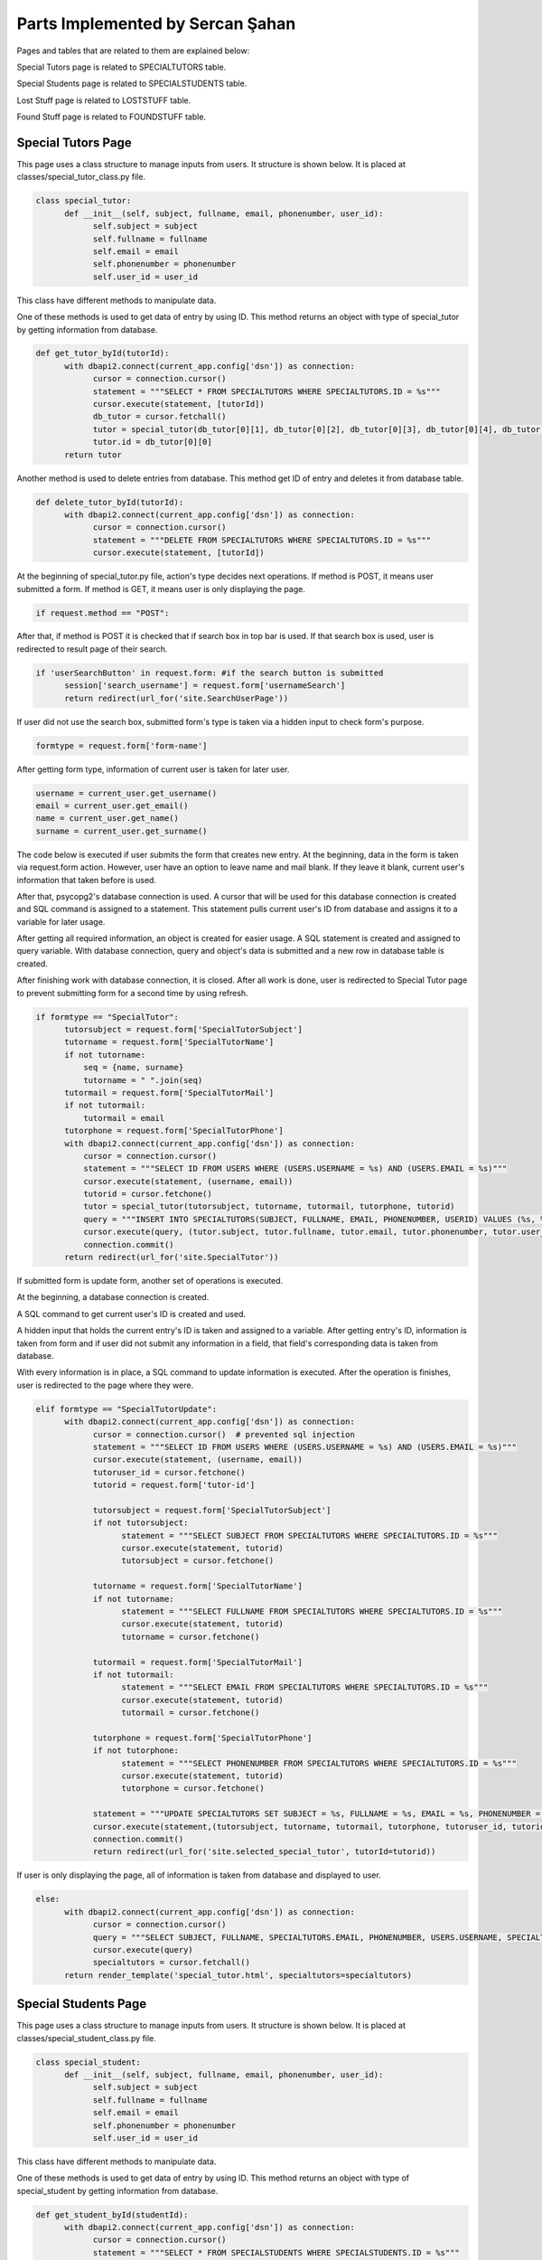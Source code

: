 Parts Implemented by Sercan Şahan
=================================

Pages and tables that are related to them are explained below:

Special Tutors page is related to SPECIALTUTORS table.

Special Students page is related to SPECIALSTUDENTS table.

Lost Stuff page is related to LOSTSTUFF table.

Found Stuff page is related to FOUNDSTUFF table.

.. raw:: latex

    \newpage

Special Tutors Page
-------------------

This page uses a class structure to manage inputs from users. It structure is shown below. It is placed at classes/special_tutor_class.py file.

.. code-block:: python

      class special_tutor:
            def __init__(self, subject, fullname, email, phonenumber, user_id):
                  self.subject = subject
                  self.fullname = fullname
                  self.email = email
                  self.phonenumber = phonenumber
                  self.user_id = user_id

This class have different methods to manipulate data.

One of these methods is used to get data of entry by using ID. This method returns an object with type of special_tutor by getting information from database.

.. code-block:: python

      def get_tutor_byId(tutorId):
            with dbapi2.connect(current_app.config['dsn']) as connection:
                  cursor = connection.cursor()
                  statement = """SELECT * FROM SPECIALTUTORS WHERE SPECIALTUTORS.ID = %s"""
                  cursor.execute(statement, [tutorId])
                  db_tutor = cursor.fetchall()
                  tutor = special_tutor(db_tutor[0][1], db_tutor[0][2], db_tutor[0][3], db_tutor[0][4], db_tutor[0][5])
                  tutor.id = db_tutor[0][0]
            return tutor

Another method is used to delete entries from database. This method get ID of entry and deletes it from database table.

.. code-block:: python

      def delete_tutor_byId(tutorId):
            with dbapi2.connect(current_app.config['dsn']) as connection:
                  cursor = connection.cursor()
                  statement = """DELETE FROM SPECIALTUTORS WHERE SPECIALTUTORS.ID = %s"""
                  cursor.execute(statement, [tutorId])

At the beginning of special_tutor.py file, action's type decides next operations. If method is POST, it means user submitted a form. If method is GET, it means user is only displaying the page.

.. code-block:: python

      if request.method == "POST":

After that, if method is POST it is checked that if search box in top bar is used. If that search box is used, user is redirected to result page of their search.

.. code-block:: python

      if 'userSearchButton' in request.form: #if the search button is submitted
            session['search_username'] = request.form['usernameSearch']
            return redirect(url_for('site.SearchUserPage'))

If user did not use the search box, submitted form's type is taken via a hidden input to check form's purpose.

.. code-block:: python

      formtype = request.form['form-name']

After getting form type, information of current user is taken for later user.

.. code-block:: python

      username = current_user.get_username()
      email = current_user.get_email()
      name = current_user.get_name()
      surname = current_user.get_surname()

The code below is executed if user submits the form that creates new entry. At the beginning, data in the form is taken via request.form action. However, user have an option to leave name and mail blank. If they leave it blank, current user's information that taken before is used.

After that, psycopg2's database connection is used. A cursor that will be used for this database connection is created and SQL command is assigned to a statement. This statement pulls current user's ID from database and assigns it to a variable for later usage.

After getting all required information, an object is created for easier usage. A SQL statement is created and assigned to query variable. With database connection, query and object's data is submitted and a new row in database table is created.

After finishing work with database connection, it is closed. After all work is done, user is redirected to Special Tutor page to prevent submitting form for a second time by using refresh.

.. code-block:: python

      if formtype == "SpecialTutor":
            tutorsubject = request.form['SpecialTutorSubject']
            tutorname = request.form['SpecialTutorName']
            if not tutorname:
                seq = {name, surname}
                tutorname = " ".join(seq)
            tutormail = request.form['SpecialTutorMail']
            if not tutormail:
                tutormail = email
            tutorphone = request.form['SpecialTutorPhone']
            with dbapi2.connect(current_app.config['dsn']) as connection:
                cursor = connection.cursor()
                statement = """SELECT ID FROM USERS WHERE (USERS.USERNAME = %s) AND (USERS.EMAIL = %s)"""
                cursor.execute(statement, (username, email))
                tutorid = cursor.fetchone()
                tutor = special_tutor(tutorsubject, tutorname, tutormail, tutorphone, tutorid)
                query = """INSERT INTO SPECIALTUTORS(SUBJECT, FULLNAME, EMAIL, PHONENUMBER, USERID) VALUES (%s, %s, %s, %s, %s)"""
                cursor.execute(query, (tutor.subject, tutor.fullname, tutor.email, tutor.phonenumber, tutor.user_id))
                connection.commit()
            return redirect(url_for('site.SpecialTutor'))

If submitted form is update form, another set of operations is executed.

At the beginning, a database connection is created.

A SQL command to get current user's ID is created and used.

A hidden input that holds the current entry's ID is taken and assigned to a variable. After getting entry's ID, information is taken from form and if user did not submit any information in a field, that field's corresponding data is taken from database.

With every information is in place, a SQL command to update information is executed. After the operation is finishes, user is redirected to the page where they were.

.. code-block:: python

      elif formtype == "SpecialTutorUpdate":
            with dbapi2.connect(current_app.config['dsn']) as connection:
                  cursor = connection.cursor()  # prevented sql injection
                  statement = """SELECT ID FROM USERS WHERE (USERS.USERNAME = %s) AND (USERS.EMAIL = %s)"""
                  cursor.execute(statement, (username, email))
                  tutoruser_id = cursor.fetchone()
                  tutorid = request.form['tutor-id']

                  tutorsubject = request.form['SpecialTutorSubject']
                  if not tutorsubject:
                        statement = """SELECT SUBJECT FROM SPECIALTUTORS WHERE SPECIALTUTORS.ID = %s"""
                        cursor.execute(statement, tutorid)
                        tutorsubject = cursor.fetchone()

                  tutorname = request.form['SpecialTutorName']
                  if not tutorname:
                        statement = """SELECT FULLNAME FROM SPECIALTUTORS WHERE SPECIALTUTORS.ID = %s"""
                        cursor.execute(statement, tutorid)
                        tutorname = cursor.fetchone()

                  tutormail = request.form['SpecialTutorMail']
                  if not tutormail:
                        statement = """SELECT EMAIL FROM SPECIALTUTORS WHERE SPECIALTUTORS.ID = %s"""
                        cursor.execute(statement, tutorid)
                        tutormail = cursor.fetchone()

                  tutorphone = request.form['SpecialTutorPhone']
                  if not tutorphone:
                        statement = """SELECT PHONENUMBER FROM SPECIALTUTORS WHERE SPECIALTUTORS.ID = %s"""
                        cursor.execute(statement, tutorid)
                        tutorphone = cursor.fetchone()

                  statement = """UPDATE SPECIALTUTORS SET SUBJECT = %s, FULLNAME = %s, EMAIL = %s, PHONENUMBER = %s, USERID = %s WHERE SPECIALTUTORS.ID = %s"""
                  cursor.execute(statement,(tutorsubject, tutorname, tutormail, tutorphone, tutoruser_id, tutorid))
                  connection.commit()
                  return redirect(url_for('site.selected_special_tutor', tutorId=tutorid))

If user is only displaying the page, all of information is taken from database and displayed to user.

.. code-block:: python

      else:
            with dbapi2.connect(current_app.config['dsn']) as connection:
                  cursor = connection.cursor()
                  query = """SELECT SUBJECT, FULLNAME, SPECIALTUTORS.EMAIL, PHONENUMBER, USERS.USERNAME, SPECIALTUTORS.ID FROM SPECIALTUTORS, USERS WHERE (SPECIALTUTORS.USERID = USERS.ID)"""
                  cursor.execute(query)
                  specialtutors = cursor.fetchall()
            return render_template('special_tutor.html', specialtutors=specialtutors)


Special Students Page
---------------------

This page uses a class structure to manage inputs from users. It structure is shown below. It is placed at classes/special_student_class.py file.

.. code-block:: python

      class special_student:
            def __init__(self, subject, fullname, email, phonenumber, user_id):
                  self.subject = subject
                  self.fullname = fullname
                  self.email = email
                  self.phonenumber = phonenumber
                  self.user_id = user_id

This class have different methods to manipulate data.

One of these methods is used to get data of entry by using ID. This method returns an object with type of special_student by getting information from database.

.. code-block:: python

      def get_student_byId(studentId):
            with dbapi2.connect(current_app.config['dsn']) as connection:
                  cursor = connection.cursor()
                  statement = """SELECT * FROM SPECIALSTUDENTS WHERE SPECIALSTUDENTS.ID = %s"""
                  cursor.execute(statement, [studentId])
                  db_student = cursor.fetchall()
                  student = special_student(db_student[0][1], db_student[0][2], db_student[0][3], db_student[0][4], db_student[0][5])
                  student.id = db_student[0][0]
                  return student

Another method is used to delete entries from database. This method get ID of entry and deletes it from database table.

.. code-block:: python

      def delete_student_byId(studentId):
            with dbapi2.connect(current_app.config['dsn']) as connection:
                  cursor = connection.cursor()
                  statement = """DELETE FROM SPECIALSTUDENTS WHERE SPECIALSTUDENTS.ID = %s"""
                  cursor.execute(statement, [studentId])

At the beginning of special_student.py file, action's type decides next operations. If method is POST, it means user submitted a form. If method is GET, it means user is only displaying the page.

.. code-block:: python

      if request.method == "POST":

After that, if method is POST it is checked that if search box in top bar is used. If that search box is used, user is redirected to result page of their search.

.. code-block:: python

      if 'userSearchButton' in request.form: #if the search button is submitted
            session['search_username'] = request.form['usernameSearch']
            return redirect(url_for('site.SearchUserPage'))

If user did not use the search box, submitted form's type is taken via a hidden input to check form's purpose.

.. code-block:: python

      formtype = request.form['form-name']

After getting form type, information of current user is taken for later user.

.. code-block:: python

      username = current_user.get_username()
      email = current_user.get_email()
      name = current_user.get_name()
      surname = current_user.get_surname()

The code below is executed if user submits the form that creates new entry. At the beginning, data in the form is taken via request.form action. However, user have an option to leave name and mail blank. If they leave it blank, current user's information that taken before is used.

After that, psycopg2's database connection is used. A cursor that will be used for this database connection is created and SQL command is assigned to a statement. This statement pulls current user's ID from database and assigns it to a variable for later usage.

After getting all required information, an object is created for easier usage. A SQL statement is created and assigned to query variable. With database connection, query and object's data is submitted and a new row in database table is created.

After finishing work with database connection, it is closed. After all work is done, user is redirected to Special Student page to prevent submitting form for a second time by using refresh.

.. code-block:: python

      if formtype == "SpecialStudent":
            studentsubject = request.form['SpecialStudentSubject']
            studentname = request.form['SpecialStudentName']
            if not studentname:
                seq = {name, surname}
                studentname = " ".join(seq)
            studentmail = request.form['SpecialStudentMail']
            if not studentmail:
                studentmail = email
            studentphone = request.form['SpecialStudentPhone']

            with dbapi2.connect(current_app.config['dsn']) as connection:
                cursor = connection.cursor()
                statement = """SELECT ID FROM USERS WHERE (USERS.USERNAME = %s) AND (USERS.EMAIL = %s)"""
                cursor.execute(statement, (username, email))
                studentid = cursor.fetchone()

                student = special_student(studentsubject, studentname, studentmail, studentphone, studentid)
                query = """INSERT INTO SPECIALSTUDENTS(SUBJECT, FULLNAME, EMAIL, PHONENUMBER, USERID) VALUES (%s, %s, %s, %s, %s)"""
                cursor.execute(query, (student.subject, student.fullname, student.email, student.phonenumber, student.user_id))
                connection.commit()
            return redirect(url_for('site.SpecialStudent'))

If submitted form is update form, another set of operations is executed.

At the beginning, a database connection is created.

A SQL command to get current user's ID is created and used.

A hidden input that holds the current entry's ID is taken and assigned to a variable. After getting entry's ID, information is taken from form and if user did not submit any information in a field, that field's corresponding data is taken from database.

With every information is in place, a SQL command to update information is executed. After the operation is finishes, user is redirected to the page where they were.

.. code-block:: python

      elif formtype == "SpecialStudentUpdate":
            with dbapi2.connect(current_app.config['dsn']) as connection:
                  cursor = connection.cursor()  # prevented sql injection
                  statement = """SELECT ID FROM USERS WHERE (USERS.USERNAME = %s) AND (USERS.EMAIL = %s)"""
                  cursor.execute(statement, (username, email))
                  studentuser_id = cursor.fetchone()
                  studentid = request.form['student-id']

                  studentsubject = request.form['SpecialStudentSubject']
                  if not studentsubject:
                        statement = """SELECT SUBJECT FROM SPECIALSTUDENTS WHERE SPECIALSTUDENTS.ID = %s"""
                        cursor.execute(statement, studentid)
                        studentsubject = cursor.fetchone()

                  studentname = request.form['SpecialStudentName']
                  if not studentname:
                        statement = """SELECT FULLNAME FROM SPECIALSTUDENTS WHERE SPECIALSTUDENTS.ID = %s"""
                        cursor.execute(statement, studentid)
                        studentname = cursor.fetchone()

                  studentmail = request.form['SpecialStudentMail']
                  if not studentmail:
                        statement = """SELECT EMAIL FROM SPECIALSTUDENTS WHERE SPECIALSTUDENTS.ID = %s"""
                        cursor.execute(statement, studentid)
                        studentmail = cursor.fetchone()

                  studentphone = request.form['SpecialStudentPhone']
                  if not studentphone:
                        statement = """SELECT PHONENUMBER FROM SPECIALSTUDENTS WHERE SPECIALSTUDENTS.ID = %s"""
                        cursor.execute(statement, studentid)
                        studentphone = cursor.fetchone()

                  statement = """UPDATE SPECIALSTUDENTS SET SUBJECT = %s, FULLNAME = %s, EMAIL = %s, PHONENUMBER = %s, USERID = %s WHERE SPECIALSTUDENTS.ID = %s"""
                  cursor.execute(statement, (studentsubject, studentname, studentmail, studentphone, studentuser_id, studentid))
                  connection.commit()
                  return redirect(url_for('site.selected_special_student', studentId=studentid))

If user is only displaying the page, all of information is taken from database and displayed to user.

.. code-block:: python

      else:
            with dbapi2.connect(current_app.config['dsn']) as connection:
                  cursor = connection.cursor()
                  query = """SELECT SUBJECT, FULLNAME, SPECIALSTUDENTS.EMAIL, PHONENUMBER, USERS.USERNAME, SPECIALSTUDENTS.ID FROM SPECIALSTUDENTS, USERS WHERE (SPECIALSTUDENTS.USERID = USERS.ID)"""
                  cursor.execute(query)
                  specialstudents = cursor.fetchall()
            return render_template('special_student.html', specialstudents=specialstudents)

Lost Stuff Page
---------------------

This page uses a class structure to manage inputs from users. It structure is shown below. It is placed at classes/lost_stuff_class.py file.

.. code-block:: python

      class lost_stuff:
            def __init__(self, lostdesc, lostlocation, lostdate, lostownername, lostmail, lostphone, lostuser_id):
                  self.description = lostdesc
                  self.location = lostlocation
                  self.date = lostdate
                  self.ownername = lostownername
                  self.mail = lostmail
                  self.phone = lostphone
                  self.user_id = lostuser_id

This class have different methods to manipulate data.

One of these methods is used to get data of entry by using ID. This method returns an object with type of lost_stuff by getting information from database.

.. code-block:: python

      def get_lost_byId(lostId):
            with dbapi2.connect(current_app.config['dsn']) as connection:
                  cursor = connection.cursor()
                  statement = """SELECT * FROM LOSTSTUFF WHERE LOSTSTUFF.ID = %s"""
                  cursor.execute(statement, [lostId])
                  db_lost = cursor.fetchall()
                  lost = lost_stuff(db_lost[0][1], db_lost[0][2], db_lost[0][3], db_lost[0][4], db_lost[0][5], db_lost[0][6], db_lost[0][7])
                  lost.id = db_lost[0][0]
                  return lost

Another method is used to delete entries from database. This method get ID of entry and deletes it from database table.

.. code-block:: python

      def delete_lost_byId(lostId):
            with dbapi2.connect(current_app.config['dsn']) as connection:
                  cursor = connection.cursor()
                  statement = """DELETE FROM LOSTSTUFF WHERE LOSTSTUFF.ID = %s"""
                  cursor.execute(statement, [lostId])

At the beginning of lost_stuff.py file, action's type decides next operations. If method is POST, it means user submitted a form. If method is GET, it means user is only displaying the page.

.. code-block:: python

      if request.method == "POST":

After that, if method is POST it is checked that if search box in top bar is used. If that search box is used, user is redirected to result page of their search.

.. code-block:: python

      if 'userSearchButton' in request.form: #if the search button is submitted
            session['search_username'] = request.form['usernameSearch']
            return redirect(url_for('site.SearchUserPage'))

If user did not use the search box, submitted form's type is taken via a hidden input to check form's purpose.

.. code-block:: python

      formtype = request.form['form-name']

After getting form type, information of current user is taken for later user.

.. code-block:: python

      username = current_user.get_username()
      email = current_user.get_email()
      name = current_user.get_name()
      surname = current_user.get_surname()

The code below is executed if user submits the form that creates new entry. At the beginning, data in the form is taken via request.form action. However, user have an option to leave name and mail blank. If they leave it blank, current user's information that taken before is used.

After that, psycopg2's database connection is used. A cursor that will be used for this database connection is created and SQL command is assigned to a statement. This statement pulls current user's ID from database and assigns it to a variable for later usage.

After getting all required information, an object is created for easier usage. A SQL statement is created and assigned to query variable. With database connection, query and object's data is submitted and a new row in database table is created.

After finishing work with database connection, it is closed. After all work is done, user is redirected to Special Student page to prevent submitting form for a second time by using refresh.

.. code-block:: python

      if formtype == "LostSomething":
            lostdesc = request.form['LostSomethingDescription']
            lostlocation = request.form['LostSomethingPossibleLocation']
            lostdate = request.form['LostSomethingDate']
            lostownername = request.form['LostSomethingOwnerName']
            if not lostownername:
                seq = {name, surname}
                lostownername = " ".join(seq)
            lostmail = request.form['LostSomethingOwnerMail']
            if not lostmail:
                lostmail = email
            lostphone = request.form['LostSomethingOwnerPhone']

            with dbapi2.connect(current_app.config['dsn']) as connection:
                cursor = connection.cursor()#prevented sql injection
                statement = """SELECT ID FROM USERS WHERE (USERS.USERNAME = %s) AND (USERS.EMAIL = %s)"""
                cursor.execute(statement, (username, email))
                lostuser_id = cursor.fetchone()

                lost = lost_stuff(lostdesc, lostlocation, lostdate, lostownername, lostmail, lostphone, lostuser_id)
                query = """INSERT INTO LOSTSTUFF(STUFFDESC, POSSIBLELOC, POSSIBLEDATE, OWNERNAME, OWNERMAIL, OWNERPHONE, USERID) VALUES (%s, %s, %s, %s, %s, %s, %s)"""
                cursor.execute(query, (lost.description, lost.location, lost.date, lost.ownername, lost.mail, lost.phone, lost.user_id))
                connection.commit()
            return redirect(url_for('site.LostStuff'))

If submitted form is update form, another set of operations is executed.

At the beginning, a database connection is created.

A SQL command to get current user's ID is created and used.

A hidden input that holds the current entry's ID is taken and assigned to a variable. After getting entry's ID, information is taken from form and if user did not submit any information in a field, that field's corresponding data is taken from database.

With every information is in place, a SQL command to update information is executed. After the operation is finishes, user is redirected to the page where they were.

.. code-block:: python

      elif formtype == "LostSomethingUpdate":
            with dbapi2.connect(current_app.config['dsn']) as connection:
                  cursor = connection.cursor()#prevented sql injection
                  statement = """SELECT ID FROM USERS WHERE (USERS.USERNAME = %s) AND (USERS.EMAIL = %s)"""
                  cursor.execute(statement, (username, email))
                  lostuser_id = cursor.fetchone()
                  lostid = request.form['lost-id']

                  lostdesc = request.form['LostSomethingDescription']
                  if not lostdesc:
                        statement = """SELECT STUFFDESC FROM LOSTSTUFF WHERE LOSTSTUFF.ID = %s"""
                        cursor.execute(statement, lostid)
                        lostdesc = cursor.fetchone()

                  lostlocation = request.form['LostSomethingPossibleLocation']
                  if not lostlocation:
                        statement = """SELECT POSSIBLELOC FROM LOSTSTUFF WHERE LOSTSTUFF.ID = %s"""
                        cursor.execute(statement, lostid)
                        lostlocation = cursor.fetchone()

                  lostdate = request.form['LostSomethingDate']
                  if not lostdate:
                        statement = """SELECT POSSIBLEDATE FROM LOSTSTUFF WHERE LOSTSTUFF.ID = %s"""
                        cursor.execute(statement,lostid)
                        lostdate = cursor.fetchone()

                  lostname = request.form['LostSomethingOwnerName']
                  if not lostname:
                        statement = """SELECT OWNERNAME FROM LOSTSTUFF WHERE LOSTSTUFF.ID = %s"""
                        cursor.execute(statement, lostid)
                        lostname = cursor.fetchone()

                  lostmail = request.form['LostSomethingOwnerMail']
                  if not lostmail:
                        statement = """SELECT OWNERMAIL FROM LOSTSTUFF WHERE LOSTSTUFF.ID = %s"""
                        cursor.execute(statement, lostid)
                        lostmail = cursor.fetchone()

                  lostphone = request.form['LostSomethingOwnerPhone']
                  if not lostphone:
                        statement = """SELECT OWNERPHONE FROM LOSTSTUFF WHERE LOSTSTUFF.ID = %s"""
                        cursor.execute(statement, lostid)
                        lostphone = cursor.fetchone()

                  statement = """UPDATE LOSTSTUFF SET STUFFDESC=%s, POSSIBLELOC=%s, POSSIBLEDATE=%s, OWNERNAME=%s, OWNERMAIL=%s, OWNERPHONE=%s, USERID=%s WHERE LOSTSTUFF.ID=%s"""
                  cursor.execute(statement, (lostdesc, lostlocation, lostdate, lostname, lostmail, lostphone, lostuser_id, lostid))
                  connection.commit()
                  return redirect(url_for('site.selected_lost_stuff', lostId=lostid))

If user is only displaying the page, all of information is taken from database and displayed to user.

.. code-block:: python

      else:
            with dbapi2.connect(current_app.config['dsn']) as connection:
                  cursor = connection.cursor()
                  query = """SELECT STUFFDESC, POSSIBLELOC, POSSIBLEDATE, OWNERNAME, OWNERMAIL, OWNERPHONE, USERS.USERNAME, LOSTSTUFF.ID FROM LOSTSTUFF, USERS WHERE (LOSTSTUFF.USERID = USERS.ID)"""
                  cursor.execute(query)
                  lostitems = cursor.fetchall()
            return render_template('lost_stuff.html', lostitems=lostitems)

Found Stuff Page
---------------------

This page uses a class structure to manage inputs from users. It structure is shown below. It is placed at classes/found_stuff_class.py file.

.. code-block:: python

      def __init__(self, founddesc, foundlocation, founddate, foundname, foundmail, foundphone, founduser_id):
            self.description = founddesc
            self.location = foundlocation
            self.date = founddate
            self.name = foundname
            self.mail = foundmail
            self.phone = foundphone
            self.user_id = founduser_id

This class have different methods to manipulate data.

One of these methods is used to get data of entry by using ID. This method returns an object with type of lost_stuff by getting information from database.

.. code-block:: python

      def get_found_byId(foundId):
            with dbapi2.connect(current_app.config['dsn']) as connection:
                  cursor = connection.cursor()
                  statement = """SELECT * FROM FOUNDSTUFF WHERE FOUNDSTUFF.ID = %s"""
                  cursor.execute(statement, [foundId])
                  db_found = cursor.fetchall()
                  found = found_stuff(db_found[0][1], db_found[0][2], db_found[0][3], db_found[0][4], db_found[0][5], db_found[0][6], db_found[0][7])
                  found.id = db_found[0][0]
                  return found

Another method is used to delete entries from database. This method get ID of entry and deletes it from database table.

.. code-block:: python

      def delete_found_byId(foundId):
            with dbapi2.connect(current_app.config['dsn']) as connection:
                  cursor = connection.cursor()
                  statement = """DELETE FROM FOUNDSTUFF WHERE FOUNDSTUFF.ID = %s"""
                  cursor.execute(statement, [foundId])

At the beginning of found_stuff.py file, action's type decides next operations. If method is POST, it means user submitted a form. If method is GET, it means user is only displaying the page.

.. code-block:: python

      if request.method == "POST":

After that, if method is POST it is checked that if search box in top bar is used. If that search box is used, user is redirected to result page of their search.

.. code-block:: python

      if 'userSearchButton' in request.form: #if the search button is submitted
            session['search_username'] = request.form['usernameSearch']
            return redirect(url_for('site.SearchUserPage'))

If user did not use the search box, submitted form's type is taken via a hidden input to check form's purpose.

.. code-block:: python

      formtype = request.form['form-name']

After getting form type, information of current user is taken for later user.

.. code-block:: python

      username = current_user.get_username()
      email = current_user.get_email()
      name = current_user.get_name()
      surname = current_user.get_surname()

The code below is executed if user submits the form that creates new entry. At the beginning, data in the form is taken via request.form action. However, user have an option to leave name and mail blank. If they leave it blank, current user's information that taken before is used.

After that, psycopg2's database connection is used. A cursor that will be used for this database connection is created and SQL command is assigned to a statement. This statement pulls current user's ID from database and assigns it to a variable for later usage.

After getting all required information, an object is created for easier usage. A SQL statement is created and assigned to query variable. With database connection, query and object's data is submitted and a new row in database table is created.

After finishing work with database connection, it is closed. After all work is done, user is redirected to Special Student page to prevent submitting form for a second time by using refresh.

.. code-block:: python

      if formtype == "FoundSomething":
            founddesc = request.form['FoundSomethingDescription']
            foundlocation = request.form['FoundSomethingCurrentLocation']
            founddate = request.form['FoundSomethingDate']
            foundname = request.form['FoundSomethingFinderName']
            if not foundname:
                seq = {name, surname}
                foundname = " ".join(seq)
            foundmail = request.form['FoundSomethingFinderMail']
            if not foundmail:
                foundmail = email
            foundphone = request.form['FoundSomethingFinderPhone']

            with dbapi2.connect(current_app.config['dsn']) as connection:
                cursor = connection.cursor()#prevented sql injection
                statement = """SELECT ID FROM USERS WHERE (USERS.USERNAME = %s) AND (USERS.EMAIL = %s)"""
                cursor.execute(statement, (username, email))
                founduser_id = cursor.fetchone()

                found = found_stuff(founddesc, foundlocation, founddate, foundname, foundmail, foundphone, founduser_id)
                query = """INSERT INTO FOUNDSTUFF(STUFFDESC, CURRENTLOC, FINDINGDATE, FOUNDERNAME, FOUNDERMAIL, FOUNDERPHONE, USERID) VALUES (%s, %s, %s, %s, %s, %s, %s)"""
                cursor.execute(query, (found.description, found.location, found.date, found.name, found.mail, found.phone, found.user_id))
                connection.commit()
                return redirect(url_for('site.FoundStuff'))

If submitted form is update form, another set of operations is executed.

At the beginning, a database connection is created.

A SQL command to get current user's ID is created and used.

A hidden input that holds the current entry's ID is taken and assigned to a variable. After getting entry's ID, information is taken from form and if user did not submit any information in a field, that field's corresponding data is taken from database.

With every information is in place, a SQL command to update information is executed. After the operation is finishes, user is redirected to the page where they were.

.. code-block:: python

      elif formtype == "FoundSomethingUpdate":
            with dbapi2.connect(current_app.config['dsn']) as connection:
                cursor = connection.cursor()#prevented sql injection
                statement = """SELECT ID FROM USERS WHERE (USERS.USERNAME = %s) AND (USERS.EMAIL = %s)"""
                cursor.execute(statement, (username, email))
                founduser_id = cursor.fetchone()
                foundid = request.form['found-id']

                founddesc = request.form['FoundSomethingDescription']
                print("-", founddesc, "-\n")
                if not founddesc:
                    statement = """SELECT STUFFDESC FROM FOUNDSTUFF WHERE FOUNDSTUFF.ID = %s"""
                    cursor.execute(statement, foundid)
                    founddesc = cursor.fetchone()

                foundlocation = request.form['FoundSomethingCurrentLocation']
                print("-", foundlocation, "-\n")
                if not foundlocation:
                    statement = """SELECT CURRENTLOC FROM FOUNDSTUFF WHERE FOUNDSTUFF.ID = %s"""
                    cursor.execute(statement, foundid)
                    foundlocation = cursor.fetchone()

                founddate = request.form['FoundSomethingDate']
                if not founddate:
                    statement = """SELECT FINDINGDATE FROM FOUNDSTUFF WHERE FOUNDSTUFF.ID = %s"""
                    cursor.execute(statement,foundid)
                    founddate = cursor.fetchone()

                foundname = request.form['FoundSomethingFinderName']
                print("-", foundname, "-\n")
                if not foundname:
                    statement = """SELECT FOUNDERNAME FROM FOUNDSTUFF WHERE FOUNDSTUFF.ID = %s"""
                    cursor.execute(statement, foundid)
                    foundname = cursor.fetchone()

                foundmail = request.form['FoundSomethingFinderMail']
                print("-", foundmail, "-\n")
                if not foundmail:
                    statement = """SELECT FOUNDERMAIL FROM FOUNDSTUFF WHERE FOUNDSTUFF.ID = %s"""
                    cursor.execute(statement, foundid)
                    foundmail = cursor.fetchone()

                foundphone = request.form['FoundSomethingFinderPhone']
                print("-", foundphone, "-\n")
                if not foundphone:
                    statement = """SELECT FOUNDERPHONE FROM FOUNDSTUFF WHERE FOUNDSTUFF.ID = %s"""
                    cursor.execute(statement, foundid)
                    foundphone = cursor.fetchone()

                statement = """UPDATE FOUNDSTUFF SET STUFFDESC=%s, CURRENTLOC=%s, FINDINGDATE=%s, FOUNDERNAME=%s, FOUNDERMAIL=%s, FOUNDERPHONE=%s, USERID=%s WHERE FOUNDSTUFF.ID=%s"""
                cursor.execute(statement, (founddesc, foundlocation, founddate, foundname, foundmail, foundphone, founduser_id, foundid))
                connection.commit()
                return redirect(url_for('site.selected_found_stuff', foundId=foundid))

If user is only displaying the page, all of information is taken from database and displayed to user.

.. code-block:: python

      else:
            with dbapi2.connect(current_app.config['dsn']) as connection:
                  cursor = connection.cursor()
                  query = """SELECT STUFFDESC, CURRENTLOC, FINDINGDATE, FOUNDERNAME, FOUNDERMAIL, FOUNDERPHONE, USERS.USERNAME, FOUNDSTUFF.ID FROM FOUNDSTUFF, USERS WHERE (FOUNDSTUFF.USERID = USERS.ID)"""
                  cursor.execute(query)
                  founditems = cursor.fetchall()
            return render_template('found_stuff.html', founditems=founditems)